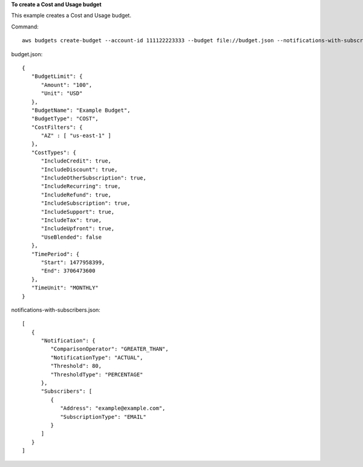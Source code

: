 **To create a Cost and Usage budget**

This example creates a Cost and Usage budget.

Command::

  aws budgets create-budget --account-id 111122223333 --budget file://budget.json --notifications-with-subscribers file://notifications-with-subscribers.json

budget.json::
  
   {
      "BudgetLimit": {
         "Amount": "100",
         "Unit": "USD"
      },
      "BudgetName": "Example Budget",
      "BudgetType": "COST",
      "CostFilters": {
         "AZ" : [ "us-east-1" ]
      },
      "CostTypes": {
         "IncludeCredit": true,
         "IncludeDiscount": true,
         "IncludeOtherSubscription": true,
         "IncludeRecurring": true,
         "IncludeRefund": true,
         "IncludeSubscription": true,
         "IncludeSupport": true,
         "IncludeTax": true,
         "IncludeUpfront": true,
         "UseBlended": false
      },
      "TimePeriod": {
         "Start": 1477958399,
         "End": 3706473600
      },
      "TimeUnit": "MONTHLY"
   }

notifications-with-subscribers.json::

   [ 
      { 
         "Notification": { 
            "ComparisonOperator": "GREATER_THAN",
            "NotificationType": "ACTUAL",
            "Threshold": 80,
            "ThresholdType": "PERCENTAGE"
         },
         "Subscribers": [ 
            { 
               "Address": "example@example.com",
               "SubscriptionType": "EMAIL"
            }
         ]
      }
   ]
